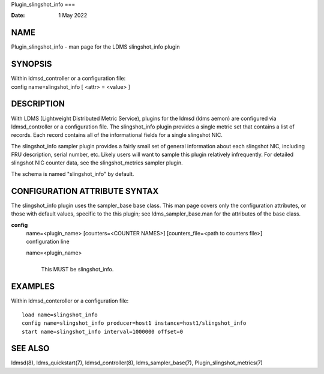 Plugin_slingshot_info
===

:Date:   1 May 2022

NAME
====

Plugin_slingshot_info - man page for the LDMS slingshot_info plugin

SYNOPSIS
========

| Within ldmsd_controller or a configuration file:
| config name=slingshot_info [ <attr> = <value> ]

DESCRIPTION
===========

With LDMS (Lightweight Distributed Metric Service), plugins for the
ldmsd (ldms aemon) are configured via ldmsd_controller or a
configuration file. The slingshot_info plugin provides a single metric
set that contains a list of records. Each record contains all of the
informational fields for a single slingshot NIC.

The slingshot_info sampler plugin provides a fairly small set of general
information about each slingshot NIC, including FRU description, serial
number, etc. Likely users will want to sample this plugin relatively
infrequently. For detailed slingshot NIC counter data, see the
slingshot_metrics sampler plugin.

The schema is named "slingshot_info" by default.

CONFIGURATION ATTRIBUTE SYNTAX
==============================

The slingshot_info plugin uses the sampler_base base class. This man
page covers only the configuration attributes, or those with default
values, specific to the this plugin; see ldms_sampler_base.man for the
attributes of the base class.

**config**
   | name=<plugin_name> [counters=<COUNTER NAMES>] [counters_file=<path
     to counters file>]
   | configuration line

   name=<plugin_name>
      | 
      | This MUST be slingshot_info.

EXAMPLES
========

Within ldmsd_conteroller or a configuration file:

::

   load name=slingshot_info
   config name=slingshot_info producer=host1 instance=host1/slingshot_info
   start name=slingshot_info interval=1000000 offset=0

SEE ALSO
========

ldmsd(8), ldms_quickstart(7), ldmsd_controller(8), ldms_sampler_base(7),
Plugin_slingshot_metrics(7)
